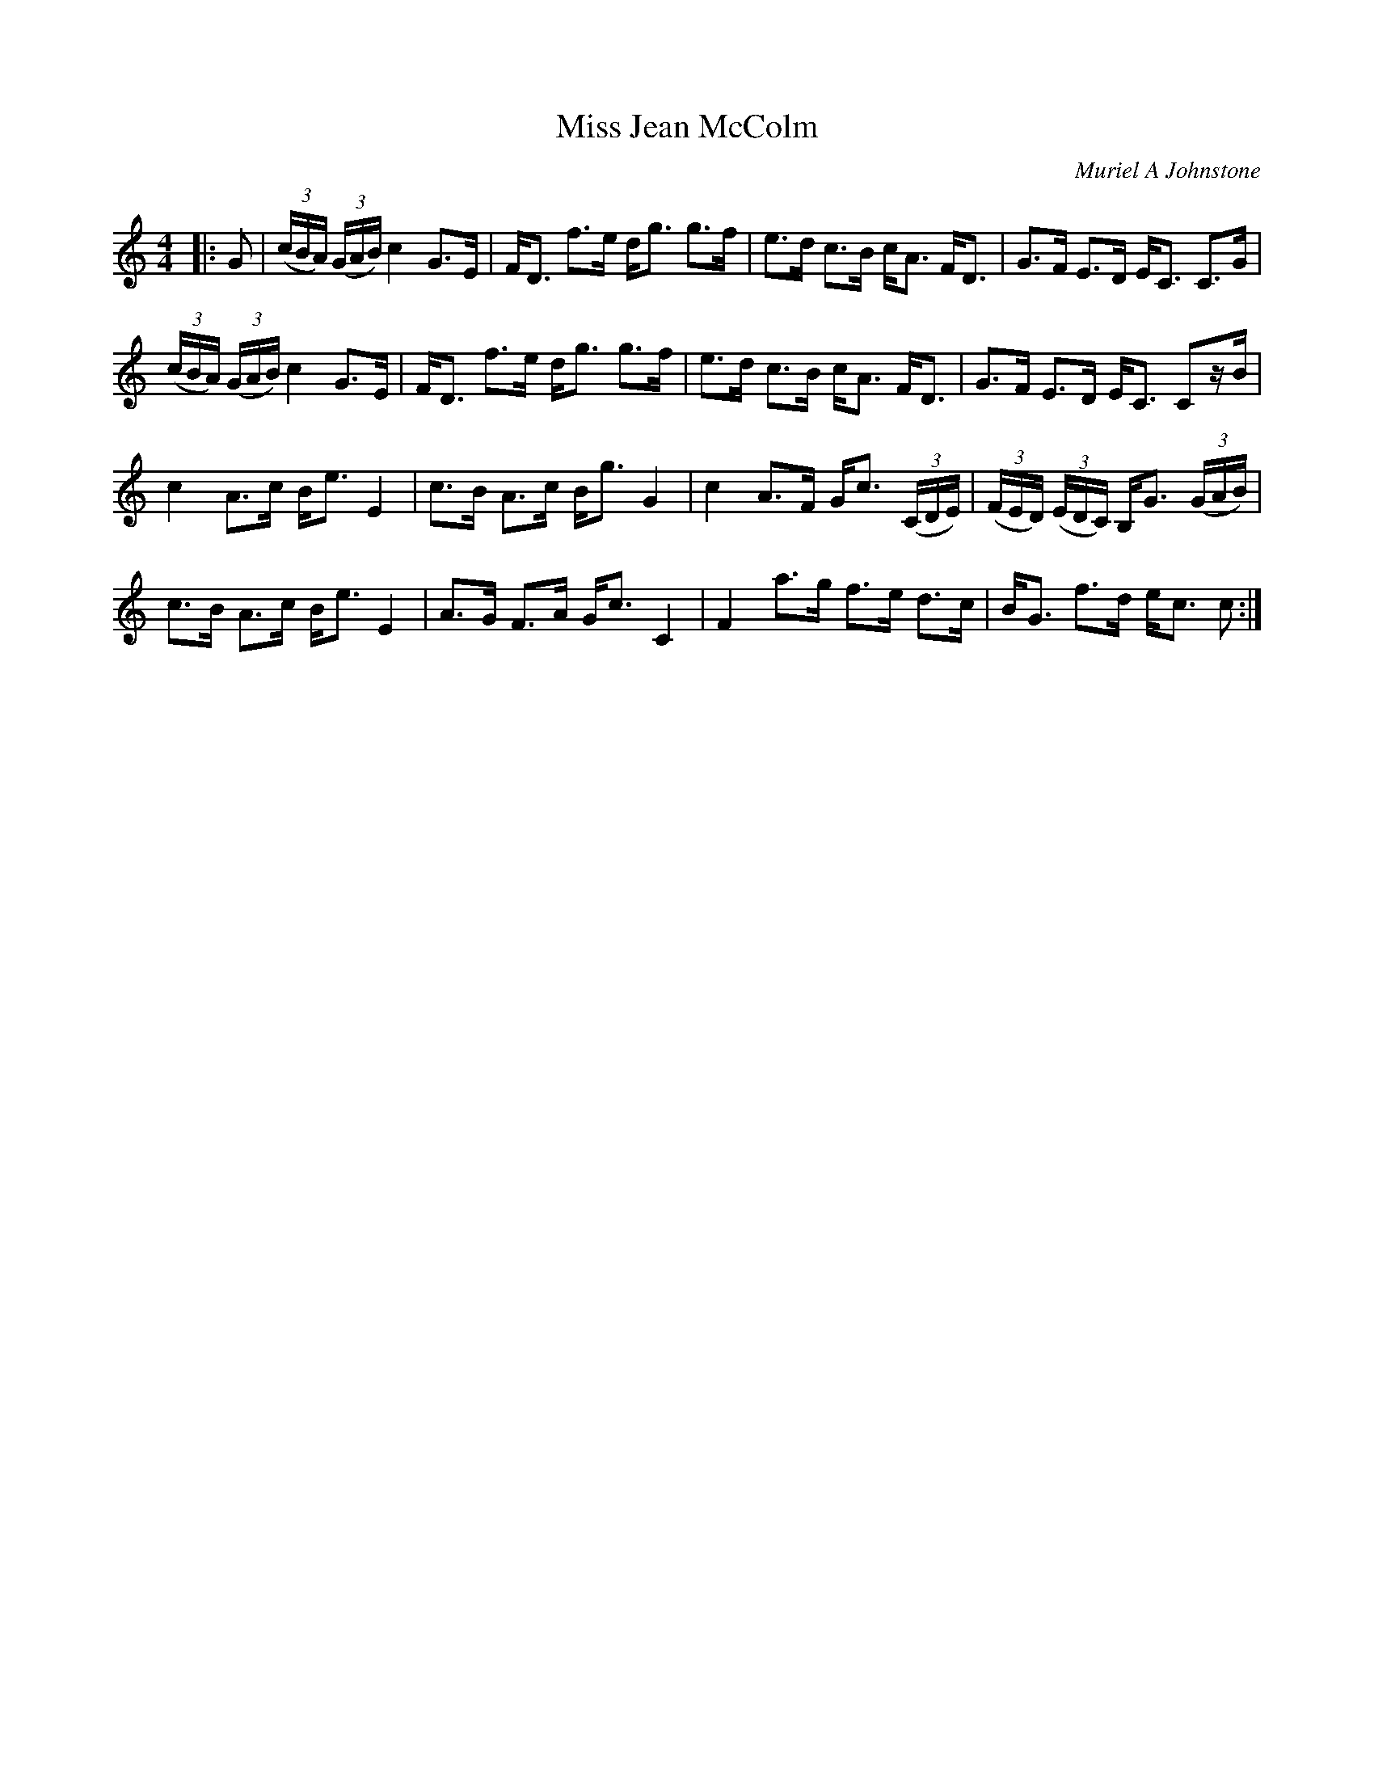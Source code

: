 X:1
T: Miss Jean McColm
C:Muriel A Johnstone
R:Strathspey
%Q: 128
K:C
M:4/4
L:1/16
|:G2|((3cBA) ((3GAB) c4 G3E|FD3 f3e dg3 g3f|e3d c3B cA3 FD3|G3F E3D EC3 C3G|
((3cBA) ((3GAB) c4 G3E|FD3 f3e dg3 g3f|e3d c3B cA3 FD3|G3F E3D EC3 C2zB|
c4 A3c Be3 E4|c3B A3c Bg3 G4|c4 A3F Gc3 ((3CDE) |((3FED) ((3EDC) B,G3 ((3GAB)|
c3B A3c Be3 E4|A3G F3A Gc3 C4|F4 a3g f3e d3c|BG3 f3d ec3 c2:|
